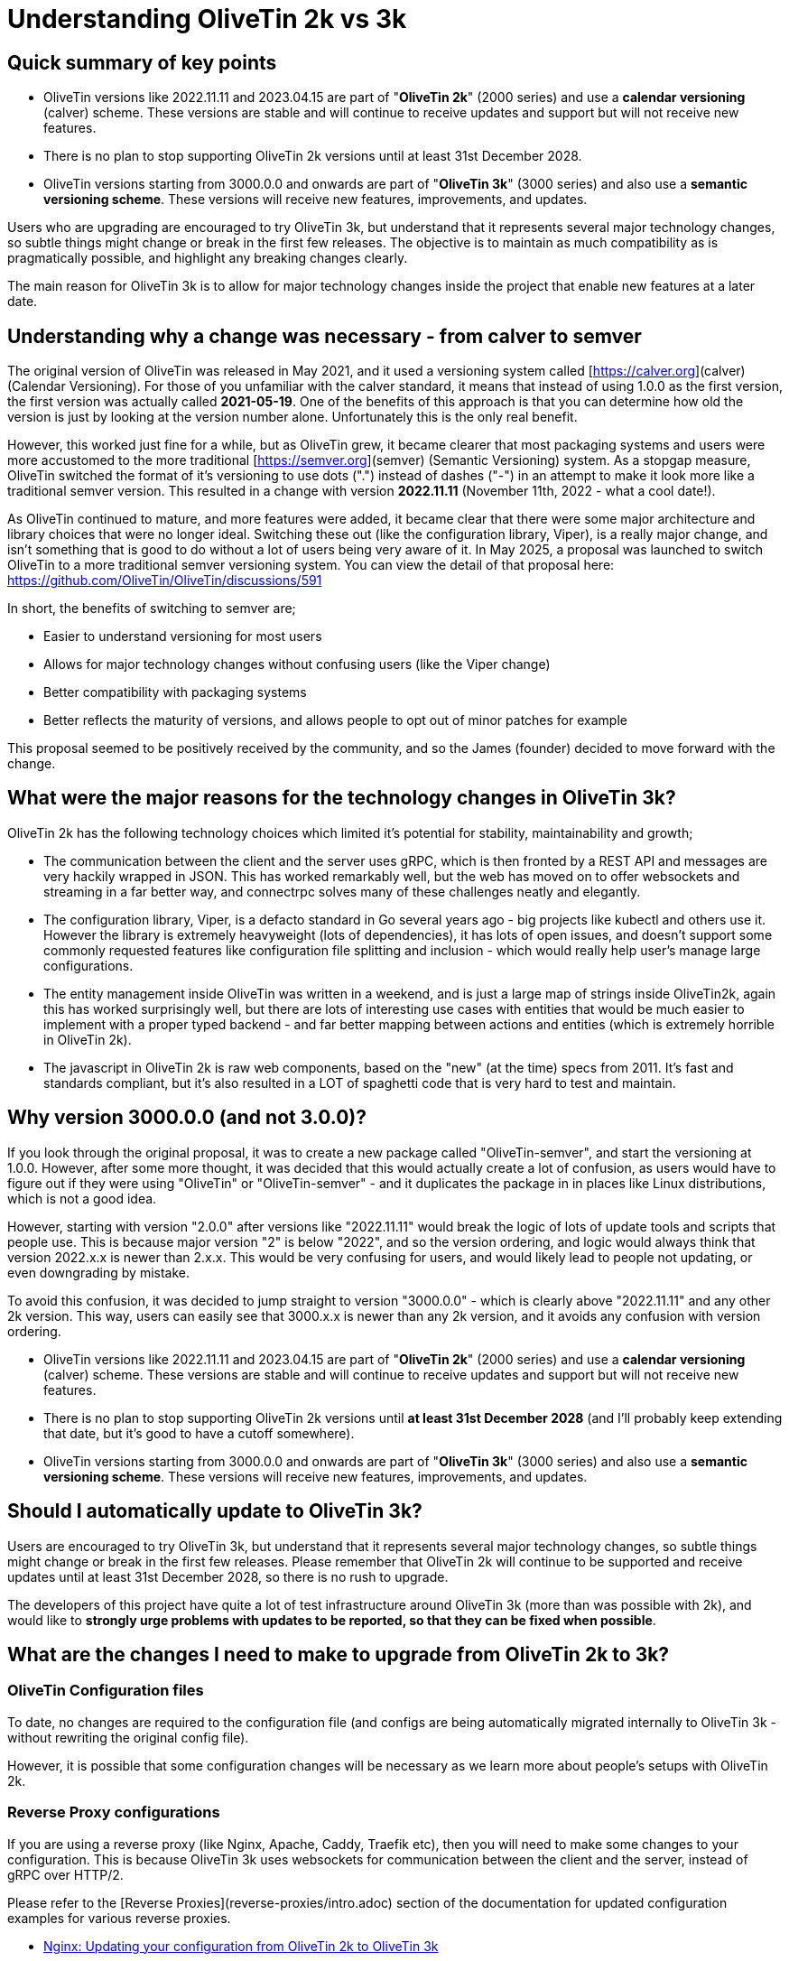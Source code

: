 = Understanding OliveTin 2k vs 3k

== Quick summary of key points

- OliveTin versions like 2022.11.11 and 2023.04.15 are part of "**OliveTin 2k**" (2000 series) and use a **calendar versioning** (calver) scheme. These versions are stable and will continue to receive updates and support but will not receive new features.
 - There is no plan to stop supporting OliveTin 2k versions until at least 31st December 2028.
- OliveTin versions starting from 3000.0.0 and onwards are part of "**OliveTin 3k**" (3000 series) and also use a **semantic versioning scheme**. These versions will receive new features, improvements, and updates.

Users who are upgrading are encouraged to try OliveTin 3k, but understand that it represents several major technology changes, so subtle things might change or break in the first few releases. The objective is to maintain as much compatibility as is pragmatically possible, and highlight any breaking changes clearly.

The main reason for OliveTin 3k is to allow for major technology changes inside the project that enable new features at a later date.

== Understanding why a change was necessary - from calver to semver

The original version of OliveTin was released in May 2021, and it used a versioning system called [https://calver.org](calver) (Calendar Versioning). For those of you unfamiliar with the calver standard, it means that instead of using 1.0.0 as the first version, the first version was actually called **2021-05-19**. One of the benefits of this approach is that you can determine how old the version is just by looking at the version number alone. Unfortunately this is the only real benefit. 

However, this worked just fine for a while, but as OliveTin grew, it became clearer that most packaging systems and users were more accustomed to the more traditional [https://semver.org](semver) (Semantic Versioning) system. As a stopgap measure, OliveTin switched the format of it's versioning to use dots (".") instead of dashes ("-") in an attempt to make it look more like a traditional semver version. This resulted in a change with version **2022.11.11** (November 11th, 2022 - what a cool  date!).

As OliveTin continued to mature, and more features were added, it became clear that there were some major architecture and library choices that were no longer ideal. Switching these out (like the configuration library, Viper), is a really major change, and isn't something that is good to do without a lot of users being very aware of it. In May 2025, a proposal was launched to switch OliveTin to a more traditional semver versioning system. You can view the detail of that proposal here: https://github.com/OliveTin/OliveTin/discussions/591

In short, the benefits of switching to semver are;

- Easier to understand versioning for most users
- Allows for major technology changes without confusing users (like the Viper change)
- Better compatibility with packaging systems
- Better reflects the maturity of versions, and allows people to opt out of minor patches for example

This proposal seemed to be positively received by the community, and so the James (founder) decided to move forward with the change.

== What were the major reasons for the technology changes in OliveTin 3k?

OliveTin 2k has the following technology choices which limited it's potential for stability, maintainability and growth;

- The communication between the client and the server uses gRPC, which is then fronted by a REST API and messages are very hackily wrapped in JSON. This has worked remarkably well, but the web has moved on to offer websockets and streaming in a far better way, and connectrpc solves many of these challenges neatly and elegantly. 
- The configuration library, Viper, is a defacto standard in Go several years ago - big projects like kubectl and others use it. However the library is extremely heavyweight (lots of dependencies), it has lots of open issues, and doesn't support some commonly requested features like configuration file splitting and inclusion - which would really help user's manage large configurations.
- The entity management inside OliveTin was written in a weekend, and is just a large map of strings inside OliveTin2k, again this has worked surprisingly well, but there are lots of interesting use cases with entities that would be much easier to implement with a proper typed backend - and far better mapping between actions and entities (which is extremely horrible in OliveTin 2k).
- The javascript in OliveTin 2k is raw web components, based on the "new" (at the time) specs from 2011. It's fast and standards compliant, but it's also resulted in a LOT of spaghetti code that is very hard to test and maintain.

== Why version 3000.0.0 (and not 3.0.0)?

If you look through the original proposal, it was to create a new package called "OliveTin-semver", and start the versioning at 1.0.0. However, after some more thought, it was decided that this would actually create a lot of confusion, as users would have to figure out if they were using "OliveTin" or "OliveTin-semver" - and it duplicates the package in in places like Linux distributions, which is not a good idea.

However, starting with version "2.0.0" after versions like "2022.11.11" would break the logic of lots of update tools and scripts that people use. This is because major version "2" is below "2022", and so the version ordering, and logic would always think that version 2022.x.x is newer than 2.x.x. This would be very confusing for users, and would likely lead to people not updating, or even downgrading by mistake.

To avoid this confusion, it was decided to jump straight to version "3000.0.0" - which is clearly above "2022.11.11" and any other 2k version. This way, users can easily see that 3000.x.x is newer than any 2k version, and it avoids any confusion with version ordering.

- OliveTin versions like 2022.11.11 and 2023.04.15 are part of "**OliveTin 2k**" (2000 series) and use a **calendar versioning** (calver) scheme. These versions are stable and will continue to receive updates and support but will not receive new features.
  - There is no plan to stop supporting OliveTin 2k versions until **at least 31st December 2028** (and I'll probably keep extending that date, but it's good to have a cutoff somewhere).
- OliveTin versions starting from 3000.0.0 and onwards are part of "**OliveTin 3k**" (3000 series) and also use a **semantic versioning scheme**. These versions will receive new features, improvements, and updates.

== Should I automatically update to OliveTin 3k?

Users are encouraged to try OliveTin 3k, but understand that it represents several major technology changes, so subtle things might change or break in the first few releases. Please remember that OliveTin 2k will continue to be supported and receive updates until at least 31st December 2028, so there is no rush to upgrade.

The developers of this project have quite a lot of test infrastructure around OliveTin 3k (more than was possible with 2k), and would like to **strongly urge problems with updates to be reported, so that they can be fixed when possible**. 

== What are the changes I need to make to upgrade from OliveTin 2k to 3k?

=== OliveTin Configuration files

To date, no changes are required to the configuration file (and configs are being automatically migrated internally to OliveTin 3k - without rewriting the original config file).

However, it is possible that some configuration changes will be necessary as we learn more about people's setups with OliveTin 2k.

=== Reverse Proxy configurations

If you are using a reverse proxy (like Nginx, Apache, Caddy, Traefik etc), then you will need to make some changes to your configuration. This is because OliveTin 3k uses websockets for communication between the client and the server, instead of gRPC over HTTP/2.

Please refer to the [Reverse Proxies](reverse-proxies/intro.adoc) section of the documentation for updated configuration examples for various reverse proxies.

- xref:reverse-proxies/nginx.adoc#upgrade3k[Nginx: Updating your configuration from OliveTin 2k to OliveTin 3k]

